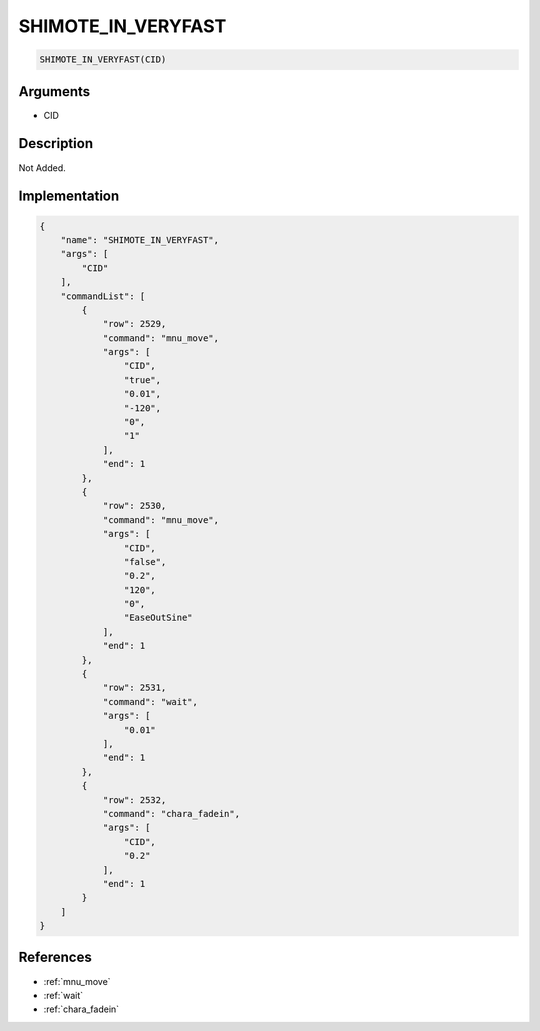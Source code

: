 .. _SHIMOTE_IN_VERYFAST:

SHIMOTE_IN_VERYFAST
========================

.. code-block:: text

	SHIMOTE_IN_VERYFAST(CID)


Arguments
------------

* CID

Description
-------------

Not Added.

Implementation
-------------

.. code-block:: json

	{
	    "name": "SHIMOTE_IN_VERYFAST",
	    "args": [
	        "CID"
	    ],
	    "commandList": [
	        {
	            "row": 2529,
	            "command": "mnu_move",
	            "args": [
	                "CID",
	                "true",
	                "0.01",
	                "-120",
	                "0",
	                "1"
	            ],
	            "end": 1
	        },
	        {
	            "row": 2530,
	            "command": "mnu_move",
	            "args": [
	                "CID",
	                "false",
	                "0.2",
	                "120",
	                "0",
	                "EaseOutSine"
	            ],
	            "end": 1
	        },
	        {
	            "row": 2531,
	            "command": "wait",
	            "args": [
	                "0.01"
	            ],
	            "end": 1
	        },
	        {
	            "row": 2532,
	            "command": "chara_fadein",
	            "args": [
	                "CID",
	                "0.2"
	            ],
	            "end": 1
	        }
	    ]
	}

References
-------------
* :ref:`mnu_move`
* :ref:`wait`
* :ref:`chara_fadein`
